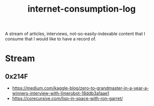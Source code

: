 :PROPERTIES:
:ID:       ab47b014-ba85-4e68-8e61-6af7126dae1f
:END:
#+title: internet-consumption-log
#+filetags: :meta:

A stream of articles, interviews, not-so-easily-indexable content that I consume that I would like to have a record of.

* Stream
** 0x214F
 - https://medium.com/kaggle-blog/zero-to-grandmaster-in-a-year-a-winners-interview-with-limerobot-18ddb3a1aae1
 - https://corecursive.com/lisp-in-space-with-ron-garret/
   

